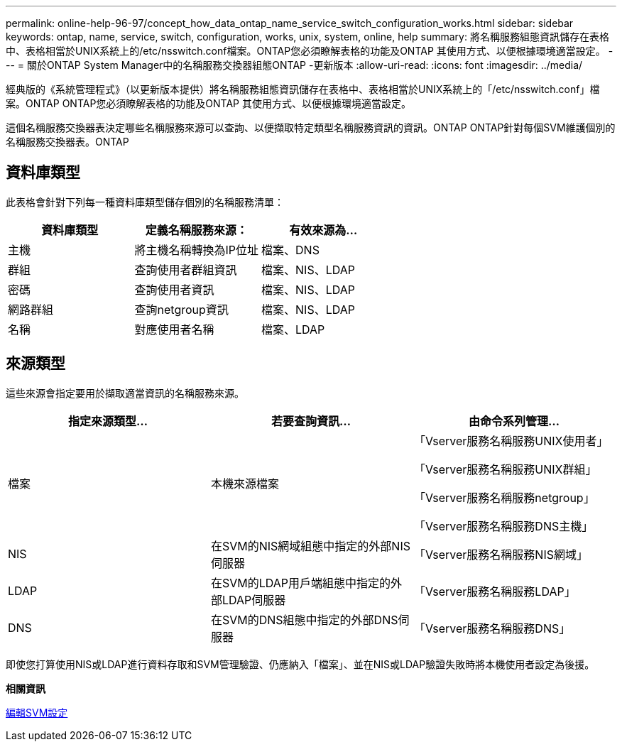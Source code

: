 ---
permalink: online-help-96-97/concept_how_data_ontap_name_service_switch_configuration_works.html 
sidebar: sidebar 
keywords: ontap, name, service, switch, configuration, works, unix, system, online, help 
summary: 將名稱服務組態資訊儲存在表格中、表格相當於UNIX系統上的/etc/nsswitch.conf檔案。ONTAP您必須瞭解表格的功能及ONTAP 其使用方式、以便根據環境適當設定。 
---
= 關於ONTAP System Manager中的名稱服務交換器組態ONTAP -更新版本
:allow-uri-read: 
:icons: font
:imagesdir: ../media/


[role="lead"]
經典版的《系統管理程式》（以更新版本提供）將名稱服務組態資訊儲存在表格中、表格相當於UNIX系統上的「/etc/nsswitch.conf」檔案。ONTAP ONTAP您必須瞭解表格的功能及ONTAP 其使用方式、以便根據環境適當設定。

這個名稱服務交換器表決定哪些名稱服務來源可以查詢、以便擷取特定類型名稱服務資訊的資訊。ONTAP ONTAP針對每個SVM維護個別的名稱服務交換器表。ONTAP



== 資料庫類型

此表格會針對下列每一種資料庫類型儲存個別的名稱服務清單：

|===
| 資料庫類型 | 定義名稱服務來源： | 有效來源為... 


 a| 
主機
 a| 
將主機名稱轉換為IP位址
 a| 
檔案、DNS



 a| 
群組
 a| 
查詢使用者群組資訊
 a| 
檔案、NIS、LDAP



 a| 
密碼
 a| 
查詢使用者資訊
 a| 
檔案、NIS、LDAP



 a| 
網路群組
 a| 
查詢netgroup資訊
 a| 
檔案、NIS、LDAP



 a| 
名稱
 a| 
對應使用者名稱
 a| 
檔案、LDAP

|===


== 來源類型

這些來源會指定要用於擷取適當資訊的名稱服務來源。

|===
| 指定來源類型... | 若要查詢資訊... | 由命令系列管理... 


 a| 
檔案
 a| 
本機來源檔案
 a| 
「Vserver服務名稱服務UNIX使用者」

「Vserver服務名稱服務UNIX群組」

「Vserver服務名稱服務netgroup」

「Vserver服務名稱服務DNS主機」



 a| 
NIS
 a| 
在SVM的NIS網域組態中指定的外部NIS伺服器
 a| 
「Vserver服務名稱服務NIS網域」



 a| 
LDAP
 a| 
在SVM的LDAP用戶端組態中指定的外部LDAP伺服器
 a| 
「Vserver服務名稱服務LDAP」



 a| 
DNS
 a| 
在SVM的DNS組態中指定的外部DNS伺服器
 a| 
「Vserver服務名稱服務DNS」

|===
即使您打算使用NIS或LDAP進行資料存取和SVM管理驗證、仍應納入「檔案」、並在NIS或LDAP驗證失敗時將本機使用者設定為後援。

*相關資訊*

xref:task_editing_svm_settings.adoc[編輯SVM設定]
